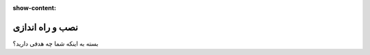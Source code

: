 :show-content:

================
نصب و راه اندازی
================

بسته به اینکه شما چه هدفی دارید؟

